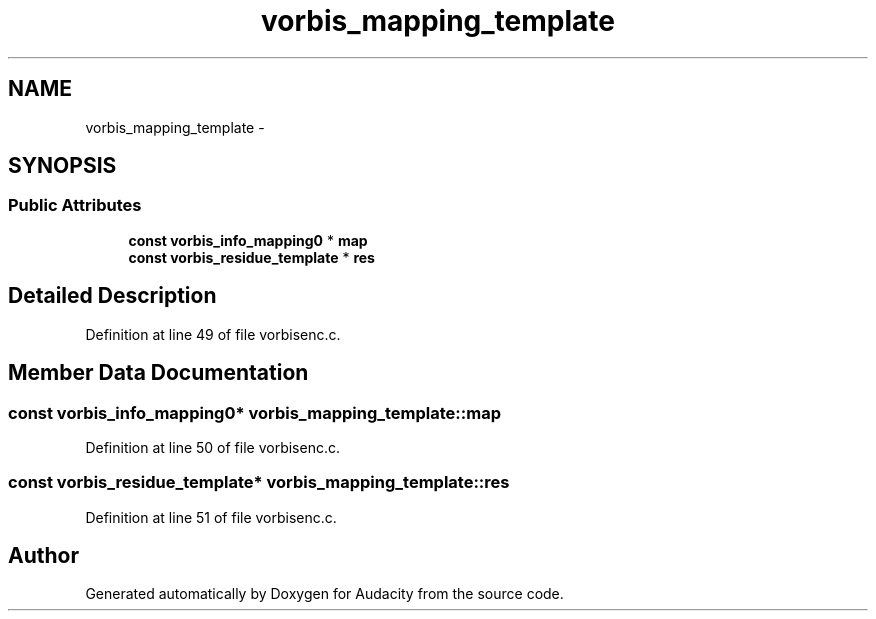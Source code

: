 .TH "vorbis_mapping_template" 3 "Thu Apr 28 2016" "Audacity" \" -*- nroff -*-
.ad l
.nh
.SH NAME
vorbis_mapping_template \- 
.SH SYNOPSIS
.br
.PP
.SS "Public Attributes"

.in +1c
.ti -1c
.RI "\fBconst\fP \fBvorbis_info_mapping0\fP * \fBmap\fP"
.br
.ti -1c
.RI "\fBconst\fP \fBvorbis_residue_template\fP * \fBres\fP"
.br
.in -1c
.SH "Detailed Description"
.PP 
Definition at line 49 of file vorbisenc\&.c\&.
.SH "Member Data Documentation"
.PP 
.SS "\fBconst\fP \fBvorbis_info_mapping0\fP* vorbis_mapping_template::map"

.PP
Definition at line 50 of file vorbisenc\&.c\&.
.SS "\fBconst\fP \fBvorbis_residue_template\fP* vorbis_mapping_template::res"

.PP
Definition at line 51 of file vorbisenc\&.c\&.

.SH "Author"
.PP 
Generated automatically by Doxygen for Audacity from the source code\&.
